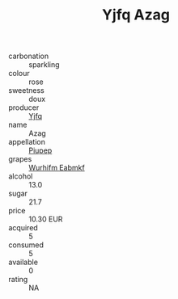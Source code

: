 :PROPERTIES:
:ID:                     a3072d2e-3b26-4e49-a571-395c6c202c85
:END:
#+TITLE: Yjfq Azag 

- carbonation :: sparkling
- colour :: rose
- sweetness :: doux
- producer :: [[id:35992ec3-be8f-45d4-87e9-fe8216552764][Yjfq]]
- name :: Azag
- appellation :: [[id:7fc7af1a-b0f4-4929-abe8-e13faf5afc1d][Piupep]]
- grapes :: [[id:8bf68399-9390-412a-b373-ec8c24426e49][Wurhifm Eabmkf]]
- alcohol :: 13.0
- sugar :: 21.7
- price :: 10.30 EUR
- acquired :: 5
- consumed :: 5
- available :: 0
- rating :: NA


